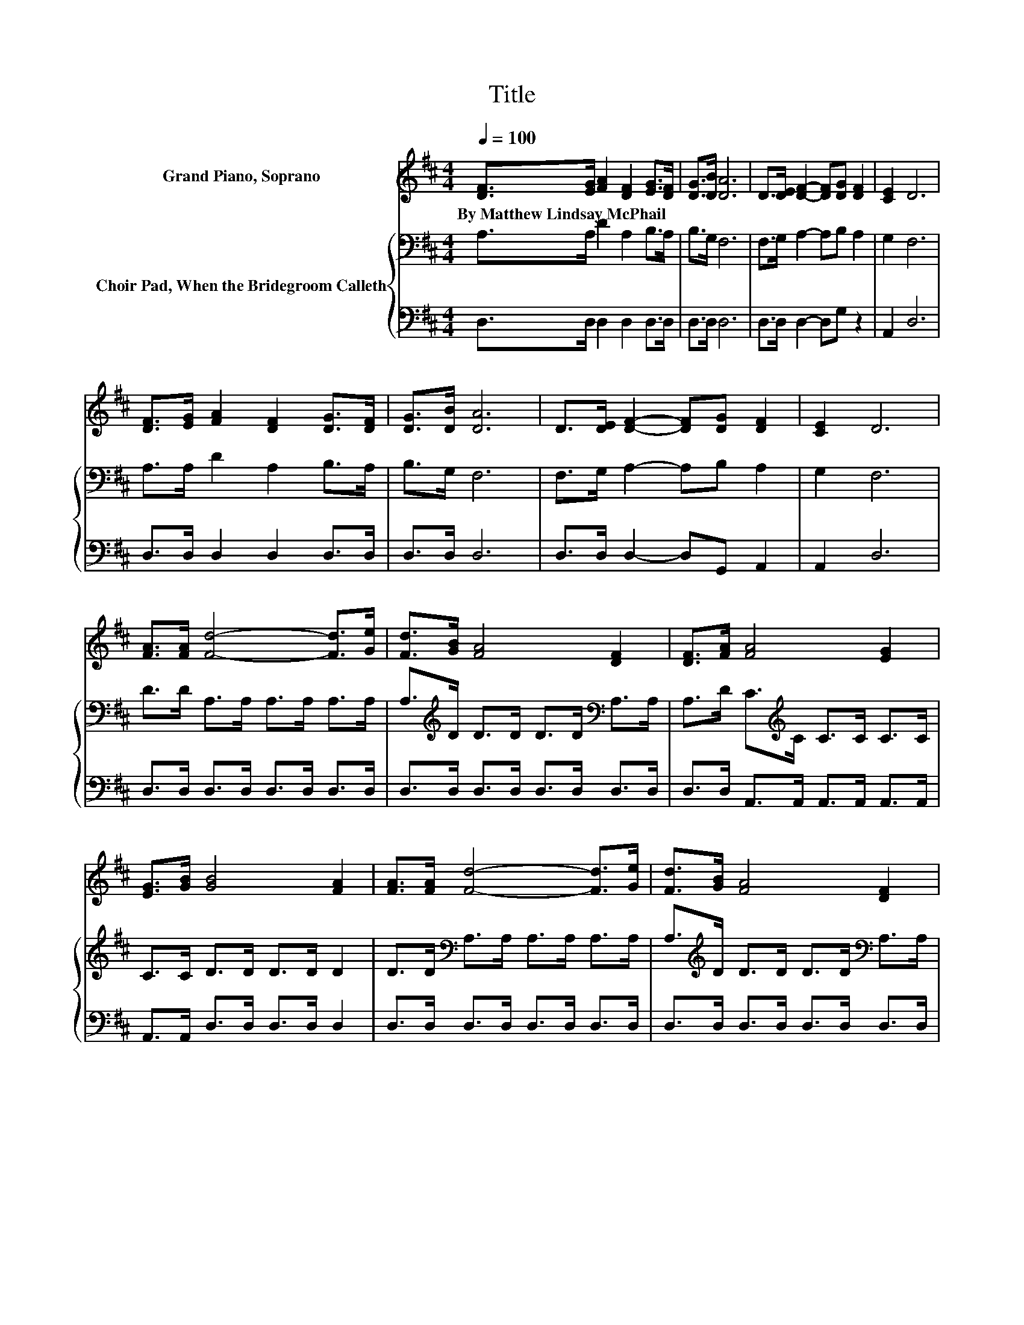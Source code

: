 X:1
T:Title
%%score 1 { 2 | 3 }
L:1/8
Q:1/4=100
M:4/4
K:D
V:1 treble nm="Grand Piano, Soprano"
V:2 bass nm="Choir Pad, When the Bridegroom Calleth"
V:3 bass 
V:1
 [DF]>[EG] [FA]2 [DF]2 [EG]>[DF] | [DG]>[DB] [DA]6 | D>[DE] [DF]2- [DF][DG] [DF]2 | [CE]2 D6 | %4
w: By~Matthew~Lindsay~McPhail * * * * *||||
 [DF]>[EG] [FA]2 [DF]2 [DG]>[DF] | [DG]>[DB] [DA]6 | D>[DE] [DF]2- [DF][DG] [DF]2 | [CE]2 D6 | %8
w: ||||
 [FA]>[FA] [Fd]4- [Fd]>[Ge] | [Fd]>[GB] [FA]4 [DF]2 | [DF]>[FA] [FA]4 [EG]2 | %11
w: |||
 [EG]>[GB] [GB]4 [FA]2 | [FA]>[FA] [Fd]4- [Fd]>[Ge] | [Fd]>[GB] [FA]4 [DF]2 | %14
w: |||
 [DF]>[FA] [FA]4 [EG]2 | [CE]2 D6- | D2 z2 z4 |] %17
w: |||
V:2
 A,>A, D2 A,2 B,>A, | B,>G, F,6 | F,>G, A,2- A,B, A,2 | G,2 F,6 | A,>A, D2 A,2 B,>A, | B,>G, F,6 | %6
 F,>G, A,2- A,B, A,2 | G,2 F,6 | D>D A,>A, A,>A, A,>A, | A,>[K:treble]D D>D D>D[K:bass] A,>A, | %10
 A,>D C>[K:treble]C C>C C>C | C>C D>D D>D D2 | D>D[K:bass] A,>A, A,>A, A,>A, | %13
 A,>[K:treble]D D>D D>D[K:bass] A,>A, | A,>A, A,>A, A,>A, A,>A, | A,>A, F,6- | F,2 z2 z4 |] %17
V:3
 D,>D, D,2 D,2 D,>D, | D,>D, D,6 | D,>D, D,2- D,G, z2 | A,,2 D,6 | D,>D, D,2 D,2 D,>D, | %5
 D,>D, D,6 | D,>D, D,2- D,G,, A,,2 | A,,2 D,6 | D,>D, D,>D, D,>D, D,>D, | D,>D, D,>D, D,>D, D,>D, | %10
 D,>D, A,,>A,, A,,>A,, A,,>A,, | A,,>A,, D,>D, D,>D, D,2 | D,>D, D,>D, D,>D, D,>D, | %13
 D,>D, D,>D, D,>D, D,>D, | D,>D, A,,>A,, A,,>A,, A,,>A,, | A,,>A,, D,6- | D,2 z2 z4 |] %17

